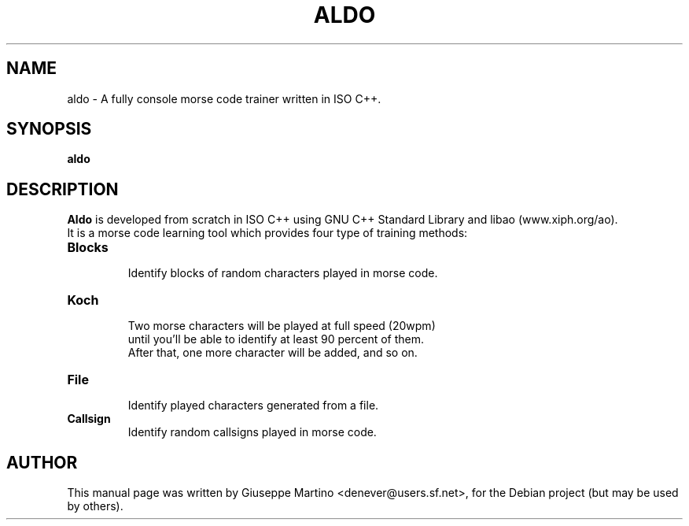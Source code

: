 .\"                                      Hey, EMACS: -*- nroff -*-
.\" First parameter, NAME, should be all caps
.\" Second parameter, SECTION, should be 1-8, maybe w/ subsection
.\" other parameters are allowed: see man(7), man(1)
.TH ALDO 1 "Nov 20, 2004"
.\" Please adjust this date whenever revising the manpage.
.\"
.\" Some roff macros, for reference:
.\" .nh        disable hyphenation
.\" .hy        enable hyphenation
.\" .ad l      left justify
.\" .ad b      justify to both left and right margins
.\" .nf        disable filling
.\" .fi        enable filling
.\" .br        insert line break
.\" .sp <n>    insert n+1 empty lines
.\" for manpage-specific macros, see man(7)
.SH NAME
aldo \-  A fully console morse code trainer written in ISO C++.

.SH SYNOPSIS
.B aldo
.br
.SH DESCRIPTION
.ad b
\fBAldo\fP is developed from scratch in ISO C++ using GNU C++ Standard Library and libao (www.xiph.org/ao).
.br
It is a morse code learning tool which provides four type of training methods:
.br
.PP
.TP
.B Blocks
 Identify blocks of random characters played in morse code.
.TP
.B Koch
 Two morse characters will be played at full speed (20wpm)
 until you'll be able to identify at least 90 percent of them. 
 After that, one more character will be added, and so on.
.TP
.B File
 Identify played characters generated from a file.
.TP
.B Callsign
 Identify random callsigns played in morse code.
.br
.SH AUTHOR
This manual page was written by Giuseppe Martino <denever@users.sf.net>,
for the Debian project (but may be used by others).
